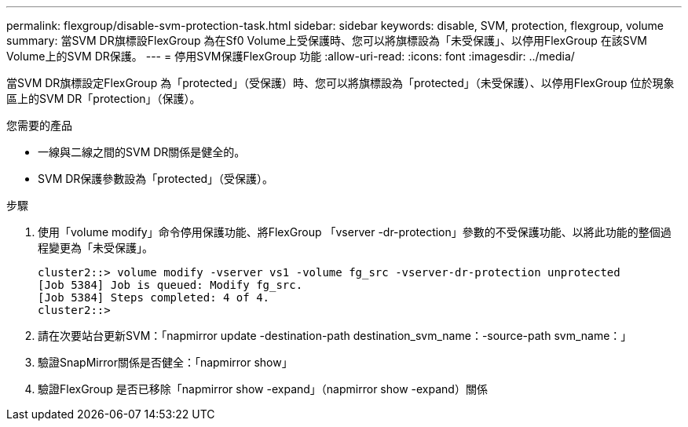 ---
permalink: flexgroup/disable-svm-protection-task.html 
sidebar: sidebar 
keywords: disable, SVM, protection, flexgroup, volume 
summary: 當SVM DR旗標設FlexGroup 為在Sf0 Volume上受保護時、您可以將旗標設為「未受保護」、以停用FlexGroup 在該SVM Volume上的SVM DR保護。 
---
= 停用SVM保護FlexGroup 功能
:allow-uri-read: 
:icons: font
:imagesdir: ../media/


[role="lead"]
當SVM DR旗標設定FlexGroup 為「protected」（受保護）時、您可以將旗標設為「protected」（未受保護）、以停用FlexGroup 位於現象區上的SVM DR「protection」（保護）。

.您需要的產品
* 一線與二線之間的SVM DR關係是健全的。
* SVM DR保護參數設為「protected」（受保護）。


.步驟
. 使用「volume modify」命令停用保護功能、將FlexGroup 「vserver -dr-protection」參數的不受保護功能、以將此功能的整個過程變更為「未受保護」。
+
[listing]
----
cluster2::> volume modify -vserver vs1 -volume fg_src -vserver-dr-protection unprotected
[Job 5384] Job is queued: Modify fg_src.
[Job 5384] Steps completed: 4 of 4.
cluster2::>
----
. 請在次要站台更新SVM：「napmirror update -destination-path destination_svm_name：-source-path svm_name：」
. 驗證SnapMirror關係是否健全：「napmirror show」
. 驗證FlexGroup 是否已移除「napmirror show -expand」（napmirror show -expand）關係

